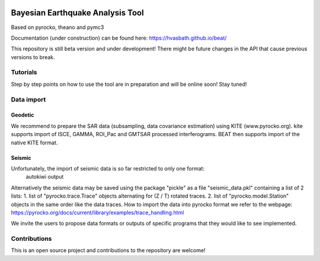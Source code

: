 .. image:: docs/_static/LOGO_BEAT.png?raw=true
    :align: center
    :alt: BEAT logo

Bayesian Earthquake Analysis Tool
---------------------------------

Based on pyrocko, theano and pymc3

Documentation (under construction) can be found here:
https://hvasbath.github.io/beat/

This repository is still beta version and under development!
There might be future changes in the API that cause previous versions to break.

Tutorials
=========
Step by step points on how to use the tool are in preparation and will be online soon! Stay tuned!

Data import
===========
Geodetic
^^^^^^^^
We recommend to prepare the SAR data (subsampling, data covariance estimation) using KITE (www.pyrocko.org).
kite supports import of ISCE, GAMMA, ROI_Pac and GMTSAR processed interferograms. BEAT then supports import of the native KITE format.

Seismic
^^^^^^^
Unfortunately, the import of seismic data is so far restricted to only one format:
 autokiwi output

Alternatively the seismic data may be saved using the package "pickle" as a file "seismic_data.pkl"
containing a list of 2 lists:
1. list of "pyrocko.trace.Trace" objects alternating for (Z / T) rotated traces.
2. list of "pyrocko.model.Station" objects in the same order like the data traces.
How to import the data into pyrocko format we refer to the webpage: https://pyrocko.org/docs/current/library/examples/trace_handling.html

We invite the users to propose data formats or outputs of specific programs that they would 
like to see implemented. 

Contributions
=============
This is an open source project and contributions to the repository are welcome!
